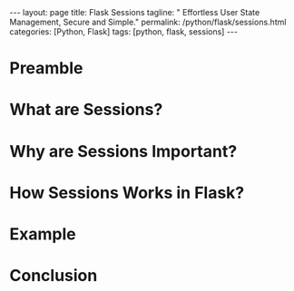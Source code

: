 #+BEGIN_EXPORT html
---
layout: page
title: Flask Sessions
tagline: " Effortless User State Management, Secure and Simple."
permalink: /python/flask/sessions.html
categories: [Python, Flask]
tags: [python, flask, sessions]
---
#+END_EXPORT
#+STARTUP: showall indent
#+OPTIONS: tags:nil num:nil \n:nil @:t ::t |:t ^:{} _:{} *:t
#+PROPERTY: header-args :exports both
#+PROPERTY: header-args+ :results output pp
#+PROPERTY: header-args+ :eval no-export
#+TOC: headlines 2

* Preamble
* What are Sessions?
* Why are Sessions Important?
* How Sessions Works in Flask?
* Example
* Conclusion
